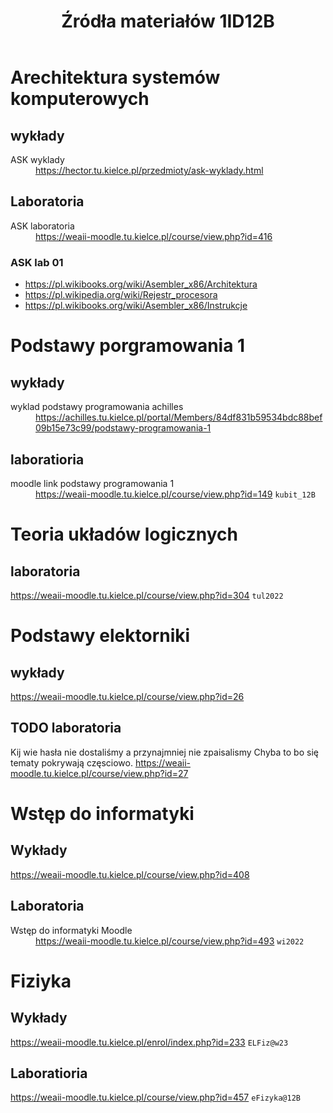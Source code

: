 #+title: Źródła materiałów 1ID12B

* Arechitektura systemów komputerowych
** wykłady
- ASK wyklady ::  [[https://hector.tu.kielce.pl/przedmioty/ask-wyklady.html]]
** Laboratoria
- ASK laboratoria :: [[https://weaii-moodle.tu.kielce.pl/course/view.php?id=416]]
*** ASK lab 01
- https://pl.wikibooks.org/wiki/Asembler_x86/Architektura
- [[https://pl.wikipedia.org/wiki/Rejestr_procesora]]
- [[https://pl.wikibooks.org/wiki/Asembler_x86/Instrukcje]]

* Podstawy porgramowania 1
** wykłady
- wyklad podstawy programowania achilles ::  [[https://achilles.tu.kielce.pl/portal/Members/84df831b59534bdc88bef09b15e73c99/podstawy-programowania-1]]
** laboratioria
- moodle link podstawy programowania 1 :: https://weaii-moodle.tu.kielce.pl/course/view.php?id=149 =kubit_12B=
* Teoria układów logicznych
** laboratoria
https://weaii-moodle.tu.kielce.pl/course/view.php?id=304 =tul2022=
* Podstawy elektorniki
** wykłady
[[https://weaii-moodle.tu.kielce.pl/course/view.php?id=26]]
** TODO laboratoria
Kij wie hasła nie dostaliśmy a przynajmniej nie zpaisalismy
Chyba to bo się tematy pokrywają częsciowo.
https://weaii-moodle.tu.kielce.pl/course/view.php?id=27
* Wstęp do informatyki
** Wykłady
[[https://weaii-moodle.tu.kielce.pl/course/view.php?id=408]]
** Laboratoria
- Wstęp do informatyki Moodle :: [[https://weaii-moodle.tu.kielce.pl/course/view.php?id=493]] =wi2022=
* Fiziyka
** Wykłady
[[https://weaii-moodle.tu.kielce.pl/enrol/index.php?id=233]] =ELFiz@w23=
** Laboratioria
[[https://weaii-moodle.tu.kielce.pl/course/view.php?id=457]] =eFizyka@12B=


